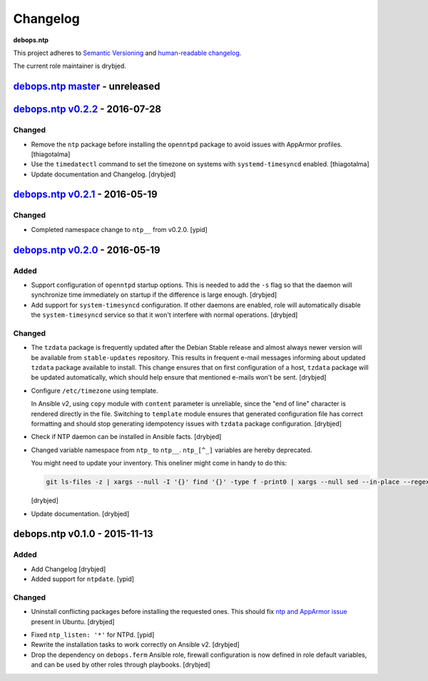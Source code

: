 Changelog
=========

**debops.ntp**

This project adheres to `Semantic Versioning <http://semver.org/spec/v2.0.0.html>`_
and `human-readable changelog <http://keepachangelog.com/>`_.

The current role maintainer is drybjed.


`debops.ntp master`_ - unreleased
---------------------------------

.. _debops.ntp master: https://github.com/debops/ansible-ntp/compare/v0.2.2...master


`debops.ntp v0.2.2`_ - 2016-07-28
---------------------------------

.. _debops.ntp v0.2.2: https://github.com/debops/ansible-ntp/compare/v0.2.1...v0.2.2

Changed
~~~~~~~

- Remove the ``ntp`` package before installing the ``openntpd`` package to
  avoid issues with AppArmor profiles. [thiagotalma]

- Use the ``timedatectl`` command to set the timezone on systems with
  ``systemd-timesyncd`` enabled. [thiagotalma]

- Update documentation and Changelog. [drybjed]


`debops.ntp v0.2.1`_ - 2016-05-19
---------------------------------

.. _debops.ntp v0.2.1: https://github.com/debops/ansible-ntp/compare/v0.2.0...v0.2.1

Changed
~~~~~~~

- Completed namespace change to ``ntp__`` from v0.2.0. [ypid]


`debops.ntp v0.2.0`_ - 2016-05-19
---------------------------------

.. _debops.ntp v0.2.0: https://github.com/debops/ansible-ntp/compare/v0.1.0...v0.2.0

Added
~~~~~

- Support configuration of ``openntpd`` startup options. This is needed to add
  the ``-s`` flag so that the daemon will synchronize time immediately on
  startup if the difference is large enough. [drybjed]

- Add support for ``system-timesyncd`` configuration. If other daemons are
  enabled, role will automatically disable the ``system-timesyncd`` service so
  that it won't interfere with normal operations. [drybjed]

Changed
~~~~~~~

- The ``tzdata`` package is frequently updated after the Debian Stable release
  and almost always newer version will be available from ``stable-updates``
  repository. This results in frequent e-mail messages informing about updated
  ``tzdata`` package available to install. This change ensures that on first
  configuration of a host, ``tzdata`` package will be updated automatically,
  which should help ensure that mentioned e-mails won't be sent. [drybjed]

- Configure ``/etc/timezone`` using template.

  In Ansible v2, using ``copy`` module with ``content`` parameter is
  unreliable, since the "end of line" character is rendered directly in the
  file. Switching to ``template`` module ensures that generated configuration
  file has correct formatting and should stop generating idempotency issues
  with ``tzdata`` package configuration. [drybjed]

- Check if NTP daemon can be installed in Ansible facts. [drybjed]

- Changed variable namespace from ``ntp_`` to ``ntp__``.
  ``ntp_[^_]`` variables are hereby deprecated.

  You might need to update your inventory. This oneliner might come in handy to
  do this:

  .. code:: shell

     git ls-files -z | xargs --null -I '{}' find '{}' -type f -print0 | xargs --null sed --in-place --regexp-extended 's/\<(ntp)_([^_])/\1__\2/g;'

  [drybjed]

- Update documentation. [drybjed]


debops.ntp v0.1.0 - 2015-11-13
------------------------------

Added
~~~~~

- Add Changelog [drybjed]

- Added support for ``ntpdate``. [ypid]

Changed
~~~~~~~

- Uninstall conflicting packages before installing the requested ones. This
  should fix `ntp and AppArmor issue`_ present in Ubuntu. [drybjed]

.. _ntp and Apparmor issue: https://bugs.launchpad.net/ubuntu/+source/openntpd/+bug/458061

- Fixed ``ntp_listen: '*'`` for NTPd. [ypid]

- Rewrite the installation tasks to work correctly on Ansible v2. [drybjed]

- Drop the dependency on ``debops.ferm`` Ansible role, firewall configuration
  is now defined in role default variables, and can be used by other roles
  through playbooks. [drybjed]
